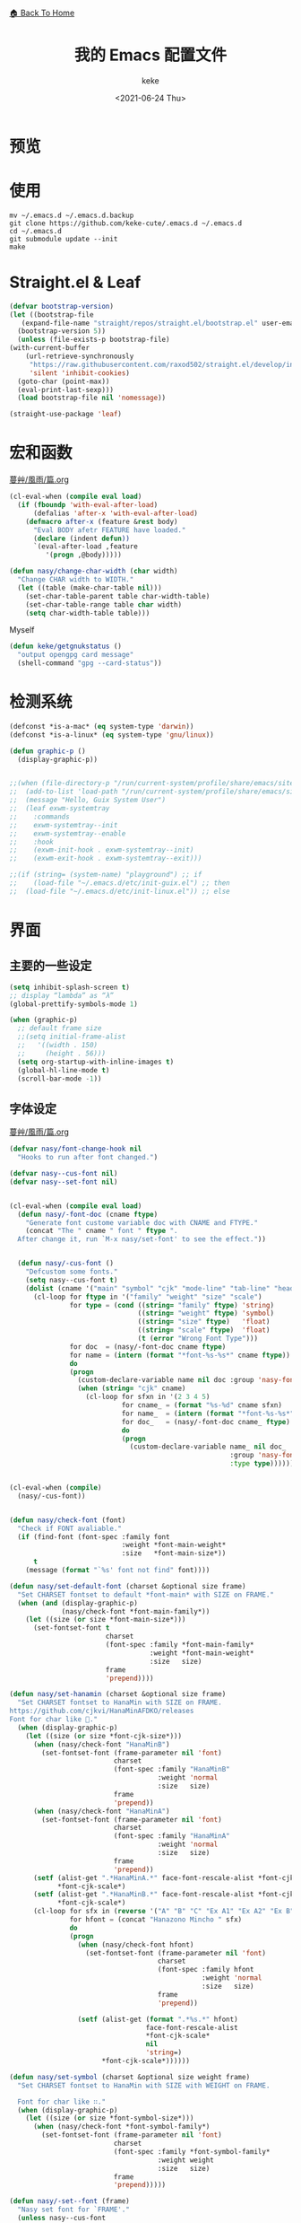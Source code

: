 #+title: 我的 Emacs 配置文件
#+author: keke
#+email: librek@protonmail.com
#+date: <2021-06-24 Thu>
#+export_file_name: ~/Repos/keke-cute.github.io/emacs.html
#+options: creator:t author:t
#+HTML_HEAD: <link rel="stylesheet" type="text/css" href="static/me.css" /> <a href="index.html">🏠 Back To Home</a>
#+PROPERTY: header-args:emacs-lisp :tangle (concat temporary-file-directory "init.el") :lexical t
* File Header                                            :noexport:

#+begin_src emacs-lisp
  ;;; init.el -*- lexical-binding: t; -*-
#+end_src
* 预览
[[./ScreenShot-1.png]]

[[./ScreenShot-2.png]]
* 使用
#+begin_src shell
  mv ~/.emacs.d ~/.emacs.d.backup
  git clone https://github.com/keke-cute/.emacs.d ~/.emacs.d
  cd ~/.emacs.d
  git submodule update --init
  make
#+end_src
* Straight.el & Leaf
  #+begin_src emacs-lisp
    (defvar bootstrap-version)
    (let ((bootstrap-file
	   (expand-file-name "straight/repos/straight.el/bootstrap.el" user-emacs-directory))
	  (bootstrap-version 5))
      (unless (file-exists-p bootstrap-file)
	(with-current-buffer
	    (url-retrieve-synchronously
	     "https://raw.githubusercontent.com/raxod502/straight.el/develop/install.el"
	     'silent 'inhibit-cookies)
	  (goto-char (point-max))
	  (eval-print-last-sexp)))
      (load bootstrap-file nil 'nomessage))
  #+end_src
  #+begin_src emacs-lisp
    (straight-use-package 'leaf)
  #+end_src
* 宏和函数
[[https://github.com/nasyxx/emacs.d/blob/master/%E8%94%93%E8%89%B8/%E9%A2%A8%E9%9B%A8/%E7%AF%87.org][蔓艸/風雨/篇.org]]
  #+begin_src emacs-lisp
    (cl-eval-when (compile eval load)
      (if (fboundp 'with-eval-after-load)
          (defalias 'after-x 'with-eval-after-load)
        (defmacro after-x (feature &rest body)
          "Eval BODY afetr FEATURE have loaded."
          (declare (indent defun))
          `(eval-after-load ,feature
             '(progn ,@body)))))
  #+end_src
  #+begin_src emacs-lisp
    (defun nasy/change-char-width (char width)
      "Change CHAR width to WIDTH."
      (let ((table (make-char-table nil)))
        (set-char-table-parent table char-width-table)
        (set-char-table-range table char width)
        (setq char-width-table table)))
  #+end_src
  Myself
  #+begin_src emacs-lisp
    (defun keke/getgnukstatus ()
      "output opengpg card message"
      (shell-command "gpg --card-status"))
  #+end_src
* 检测系统
  #+begin_src emacs-lisp
    (defconst *is-a-mac* (eq system-type 'darwin))
    (defconst *is-a-linux* (eq system-type 'gnu/linux))

    (defun graphic-p ()
      (display-graphic-p))


    ;;(when (file-directory-p "/run/current-system/profile/share/emacs/site-lisp")
    ;;  (add-to-list 'load-path "/run/current-system/profile/share/emacs/site-lisp/")
    ;;  (message "Hello, Guix System User")
    ;;  (leaf exwm-systemtray
    ;;    :commands
    ;;    exwm-systemtray--init
    ;;    exwm-systemtray--enable
    ;;    :hook
    ;;    (exwm-init-hook . exwm-systemtray--init)
    ;;    (exwm-exit-hook . exwm-systemtray--exit)))

    ;;(if (string= (system-name) "playground") ;; if
    ;;    (load-file "~/.emacs.d/etc/init-guix.el") ;; then
    ;;  (load-file "~/.emacs.d/etc/init-linux.el")) ;; else
  #+end_src

* 界面
** 主要的一些设定
   #+begin_src emacs-lisp
     (setq inhibit-splash-screen t)
     ;; display “lambda” as “λ”
     (global-prettify-symbols-mode 1)
     
     (when (graphic-p)
       ;; default frame size
       ;;(setq initial-frame-alist
       ;;	'((width . 150)
       ;;	  (height . 56)))
       (setq org-startup-with-inline-images t)
       (global-hl-line-mode t)
       (scroll-bar-mode -1))
   #+end_src

** 字体设定
[[https://github.com/nasyxx/emacs.d/blob/master/%E8%94%93%E8%89%B8/%E9%A2%A8%E9%9B%A8/%E7%AF%87.org][蔓艸/風雨/篇.org]]
#+begin_src emacs-lisp
  (defvar nasy/font-change-hook nil
    "Hooks to run after font changed.")
  
  (defvar nasy--cus-font nil)
  (defvar nasy--set-font nil)
  
  
  (cl-eval-when (compile eval load)
    (defun nasy/-font-doc (cname ftype)
      "Generate font custome variable doc with CNAME and FTYPE."
      (concat "The " cname " font " ftype ".
    After change it, run `M-x nasy/set-font' to see the effect."))
  
  
    (defun nasy/-cus-font ()
      "Defcustom some fonts."
      (setq nasy--cus-font t)
      (dolist (cname '("main" "symbol" "cjk" "mode-line" "tab-line" "header-line"))
        (cl-loop for ftype in '("family" "weight" "size" "scale")
                 for type = (cond ((string= "family" ftype) 'string)
                                  ((string= "weight" ftype) 'symbol)
                                  ((string= "size" ftype)   'float)
                                  ((string= "scale" ftype)  'float)
                                  (t (error "Wrong Font Type")))
                 for doc  = (nasy/-font-doc cname ftype)
                 for name = (intern (format "*font-%s-%s*" cname ftype))
                 do
                 (progn
                   (custom-declare-variable name nil doc :group 'nasy-font :type type)
                   (when (string= "cjk" cname)
                     (cl-loop for sfxn in '(2 3 4 5)
                              for cname_ = (format "%s-%d" cname sfxn)
                              for name_  = (intern (format "*font-%s-%s*" cname_ ftype))
                              for doc_   = (nasy/-font-doc cname_ ftype)
                              do
                              (progn
                                (custom-declare-variable name_ nil doc_
                                                         :group 'nasy-font
                                                         :type type)))))))))
  
  
  (cl-eval-when (compile)
    (nasy/-cus-font))
  
  
  (defun nasy/check-font (font)
    "Check if FONT avaliable."
    (if (find-font (font-spec :family font
                              :weight *font-main-weight*
                              :size   *font-main-size*))
        t
      (message (format "`%s' font not find" font))))
  
  (defun nasy/set-default-font (charset &optional size frame)
    "Set CHARSET fontset to default *font-main* with SIZE on FRAME."
    (when (and (display-graphic-p)
               (nasy/check-font *font-main-family*))
      (let ((size (or size *font-main-size*)))
        (set-fontset-font t
                          charset
                          (font-spec :family *font-main-family*
                                     :weight *font-main-weight*
                                     :size   size)
                          frame
                          'prepend))))
  
  (defun nasy/set-hanamin (charset &optional size frame)
    "Set CHARSET fontset to HanaMin with SIZE on FRAME.
  https://github.com/cjkvi/HanaMinAFDKO/releases
  Font for char like 𨉚."
    (when (display-graphic-p)
      (let ((size (or size *font-cjk-size*)))
        (when (nasy/check-font "HanaMinB")
          (set-fontset-font (frame-parameter nil 'font)
                            charset
                            (font-spec :family "HanaMinB"
                                       :weight 'normal
                                       :size   size)
                            frame
                            'prepend))
        (when (nasy/check-font "HanaMinA")
          (set-fontset-font (frame-parameter nil 'font)
                            charset
                            (font-spec :family "HanaMinA"
                                       :weight 'normal
                                       :size   size)
                            frame
                            'prepend))
        (setf (alist-get ".*HanaMinA.*" face-font-rescale-alist *font-cjk-scale* nil 'string=)
              ,*font-cjk-scale*)
        (setf (alist-get ".*HanaMinB.*" face-font-rescale-alist *font-cjk-scale* nil 'string=)
              ,*font-cjk-scale*)
        (cl-loop for sfx in (reverse '("A" "B" "C" "Ex A1" "Ex A2" "Ex B" "Ex C" "I"))
                 for hfont = (concat "Hanazono Mincho " sfx)
                 do
                 (progn
                   (when (nasy/check-font hfont)
                     (set-fontset-font (frame-parameter nil 'font)
                                       charset
                                       (font-spec :family hfont
                                                  :weight 'normal
                                                  :size   size)
                                       frame
                                       'prepend))
  
                   (setf (alist-get (format ".*%s.*" hfont)
                                    face-font-rescale-alist
                                    ,*font-cjk-scale*
                                    nil
                                    'string=)
                         ,*font-cjk-scale*))))))
  
  (defun nasy/set-symbol (charset &optional size weight frame)
    "Set CHARSET fontset to HanaMin with SIZE with WEIGHT on FRAME.
  
    Font for char like ∷."
    (when (display-graphic-p)
      (let ((size (or size *font-symbol-size*)))
        (when (nasy/check-font *font-symbol-family*)
          (set-fontset-font (frame-parameter nil 'font)
                            charset
                            (font-spec :family *font-symbol-family*
                                       :weight weight
                                       :size   size)
                            frame
                            'prepend)))))
  
  (defun nasy/-set--font (frame)
    "Nasy set font for `FRAME'."
    (unless nasy--cus-font
      (nasy/-cus-font))
    (unless nasy--set-font
      (nasy/-set-font))
    (when (display-graphic-p)
      ;; default
      (when (nasy/check-font *font-main-family*)
        (set-face-attribute
         'default nil
         :font (font-spec :family *font-main-family*
                          :weight *font-main-weight*
                          :size   *font-main-size*)))
      ;; 中文
      (dolist (charset '(kana han cjk-misc bopomofo))
        (progn
          (nasy/set-hanamin charset)
          (cl-loop for fn in (reverse '("" "-2" "-3" "-4" "-5"))
                   for fpf = (format "*font-cjk%s" fn)
                   for ff  = (eval (intern (concat fpf "-family*")))
                   for fw  = (eval (intern (concat fpf "-weight*")))
                   for fs  = (eval (intern (concat fpf "-size*")))
                   for fss = (eval (intern (concat fpf "-scale*")))
                   do
                   (progn
                     (when (nasy/check-font ff)
                       (set-fontset-font (frame-parameter nil 'font)
                                         charset
                                         (font-spec :family ff
                                                    :weight fw
                                                    :size   fs)
                                         frame
                                         'prepend))
                     (let ((ffn (concat ".*" ff ".*")))
                       (setf (alist-get ffn face-font-rescale-alist fss nil 'string=) fss))))))
  
      (when (and *is-a-mac*
                 (nasy/check-font "Apple Color Emoji"))
        ;; For NS/Cocoa
        (set-fontset-font (frame-parameter nil 'font)
                          'symbol
                          (font-spec :family "Apple Color Emoji")
                          frame
                          'prepend))
  
      (when (nasy/check-font *font-symbol-family*)
        (set-fontset-font (frame-parameter nil 'font)
                          'symbol
                          (font-spec :family *font-symbol-family*
                                     :weight *font-symbol-weight*
                                     :size   *font-symbol-size*)
                          frame
                          'append))
  
      (when (nasy/check-font *font-mode-line-family*)
        (set-face-attribute 'mode-line nil
                            :font (font-spec :family *font-mode-line-family*
                                             :weight *font-mode-line-weight*
                                             :size   *font-mode-line-size*))
  
        (set-face-attribute 'mode-line-inactive nil
                            :font (font-spec :family *font-mode-line-family*
                                             :weight *font-mode-line-weight*
                                             :size   *font-mode-line-size*)))
      (when (nasy/check-font *font-tab-line-family*)
        (set-face-attribute 'tab-line nil
                            :font (font-spec :family *font-tab-line-family*
                                             :weight *font-tab-line-weight*
                                             :size   *font-tab-line-size*)))
      (when (nasy/check-font *font-header-line-family*)
        (set-face-attribute 'header-line nil
                            :font (font-spec :family *font-header-line-family*
                                             :weight *font-header-line-weight*
                                             :size   *font-header-line-size*))))
    (run-hooks 'nasy/font-change-hook))
  
  
  (defun nasy/-set-font (&rest _)
    "Font."
    (setq nasy--set-font t)
    (leaf nasy-font
      :doc "一些默訒値。"
      :custom
      (*font-main-family*   . "OperatorMonoSSmLig Nerd Font")
      (*font-symbol-family* . "Symbola")
      (*font-cjk-family*    . "STFLGQKJF")
      (*font-cjk-2-family*  . "FZLiuGongQuanKaiShuJF")
      ;; I.Ngaan' font from `http://founder.acgvlyric.org/iu/doku.php/造字:開源字型_i.顏體'.
      (*font-cjk-3-family*  . "I.Ngaan")
      (*font-cjk-4-family*  . "Kaiti SC")
      (*font-cjk-5-family*  . "Kaiti TC")
  
      ((*font-mode-line-family*
        ,*font-header-line-family*
        ,*font-tab-line-family*)
       . "Recursive Mono Casual Static")
  
      ((*font-main-size*
        ,*font-mode-line-size*)
       . 14)
      (*font-tab-line-size* . 13)
      (*font-symbol-size* . 17)
      ((*font-cjk-size*
        ,*font-cjk-2-size*
        ,*font-cjk-3-size*
        ,*font-cjk-4-size*
        ,*font-cjk-5-size*)
       . nil)
      (*font-header-line-size* . 12)
  
      ((*font-cjk-scale*
        ,*font-cjk-2-scale*
        ,*font-cjk-3-scale*
        ,*font-cjk-4-scale*
        ,*font-cjk-5-scale*)
       . 1.3)
  
      ((*font-main-weight*
        ,*font-symbol-weight*
        ,*font-cjk-weight*
        ,*font-cjk-2-weight*
        ,*font-cjk-3-weight*
        ;; *font-cjk-4-weight*
        ;; *font-cjk-5-weight*
        ,*font-mode-line-weight*
        ,*font-tab-line-weight*
        ,*font-header-line-weight*)
       . 'normal)
  
      ((*font-cjk-4-weight*
        ,*font-cjk-5-weight*) . 'bold))
  
    (require '芄蘭 nil t))
  
  
  (defun nasy/set-font (&rest _)
    "Nasy set font."
    (interactive)
    (message "setting font...")
    (nasy/-set--font nil)
    (message "setting font...done"))
  
  (add-hook 'emacs-startup-hook #'nasy/-set-font 98)
  (add-hook 'emacs-startup-hook #'nasy/-cus-font 97)
  ;; (add-hook 'after-init-hook #'nasy/set-font)
  (add-hook 'emacs-startup-hook #'nasy/set-font 99)
  ;; (add-hook 'nasy-first-key-hook #'nasy/set-font)
  ;; (add-hook 'after-make-frame-functions #'nasy/set-font)
  
  (when noninteractive
    (nasy/set-font))
#+end_src
** 指定模式禁用行号
   #+begin_src emacs-lisp
     ;; (defun my-inhibit-global-linum-mode ()
     ;;   "Counter-act `global-linum-mode'."
     ;;   (add-hook 'after-change-major-mode-hook
     ;;             (lambda () (linum-mode 0))
     ;;             :append :local))
     ;; 
     ;; (leaf my-inhibit-global-linum-mode
     ;;   :hook
     ;;   (eshell-mode-hook . my-inhibit-global-linum-mode)
     ;;   (term-mode-hook . my-inhibit-global-linum-mode)
     ;;   (vterm-mode-hook . my-inhibit-global-linum-mode)
     ;;   (telega-chat-mode-hook . my-inhibit-global-linum-mode)
     ;;   (telega-root-mode-hook . my-inhibit-global-linum-mode))
     ;; 
   #+end_src

** 设定 macOS 上的窗口样式
   #+begin_src emacs-lisp
     (leaf mac-frame
       :when *is-a-mac*
       :config
       (defun stop-minimizing-window ()
         "Stop minimizing window under macOS."
         (interactive)
         (unless (and *is-a-mac*
                     window-system)
           (suspend-frame)))
       :custom
       (default-frame-alist
         . '((ns-transparent-titlebar . t)
             (ns-appearance           . light)
             (alpha                   . (80 . 75))
             (vertical-scroll-bars    . nil)
             (internal-border-width   . 24))))
   #+end_src

** 主题设定
   #+begin_src emacs-lisp
     (add-to-list 'load-path (expand-file-name "emacs-nasy-theme" user-emacs-directory))
     (require 'nasy-theme)
     (load-theme 'nasy t)
   #+end_src
** 工具栏设定
   #+begin_src emacs-lisp
     (leaf tool-bar
       :tag "builtin"
       :bind
       (:tool-bar-map
	([copy]            . nil)
	([cut]             . nil)
	([dired]           . nil)
	([isearch-forward] . nil)
	([new-file]        . nil)
	([open-file]       . nil)
	([paste]           . nil)
	([save-buffer]     . nil)
	([undo]            . nil)
	([yank]            . nil)))
	;; ([dashboard-refresh-buffer]
	;;  . `(menu-item))))
   #+end_src
** Mode-line
[[https://github.com/casouri/lunarymacs/blob/master/star/mode-line.el][lunarymacs/star/mode-line.el]]
#+begin_src emacs-lisp
  (require 'subr-x)
  
  ;; When we use ‘set-face-font’ to set the font, Emacs converts the
  ;; font-spec is to a font-object, which we can later retrieve with
  ;; ‘face-attribute’ and use for calculating the text width.
  (add-hook 'luna-load-theme-hook
            (lambda ()
              (set-face-font 'mode-line
                             (font-spec :family "Recursive Mono Casual Static"
                                        :weight 'light
                                        :height 130))))
  (add-hook 'after-init-hook (lambda () (run-hooks 'luna-load-theme-hook)))
  
  (defun luna-mode-line-with-padding (text)
    "Return TEXT with padding on the left.
  The padding pushes TEXT to the right edge of the mode-line."
    (let ((font (face-attribute 'mode-line :font)))
      (if (not (fontp font))
          " "
        (let* ((glyph-list (font-get-glyphs font 0 (length text) text))
               (len (cl-reduce (lambda (len glyph)
                                 (+ len (aref glyph 4)))
                               glyph-list
                               :initial-value 0))
               (padding (propertize
                         "-" 'display
                         `(space :align-to
                                 (- (+ right right-margin) (,len))))))
          (concat padding text)))))
  
  (defun luna-mode-line-coding-system ()
    "Display abnormal coding systems."
    (let ((coding (symbol-name buffer-file-coding-system)))
      (if (or (and (not (string-prefix-p "prefer-utf-8" coding))
                   (not (string-prefix-p "utf-8" coding))
                   (not (string-prefix-p "undecided" coding)))
              (string-suffix-p "dos" coding))
          (concat "  " coding)
        "")))
  
  (setq-default mode-line-format
                (let* ((spaces
                        (propertize " " 'display '(space :width 1.5)))
                       (fringe (propertize
                                " " 'display '(space :width fringe)))
                       (percentage
                        '(format
                          "%d%%" (/ (* (window-end) 100.0) (point-max)))))
                  `(,fringe
                    (:eval (if (window-dedicated-p)
                               (concat "🔒" spaces) ""))
                    (:propertize "%[%b%]" face (:weight bold))
                    (:eval (luna-mode-line-coding-system))
                    ,spaces
                    ,(if (featurep 'minions)
                         'minions-mode-line-modes
                       'mode-line-modes)
                    ,spaces
                    (:eval
                     (cond (inhibit-read-only
                            ,(if (display-graphic-p) "–ω–" "-w-"))
                           ((buffer-modified-p)
                            ,(if (display-graphic-p) "ΦAΦ" "OAO"))
                           (t
                            ,(if (display-graphic-p) "ΦωΦ" "OwO"))))
                    ,spaces
                    (:propertize " " display (raise 0.3))
                    (:propertize " " display (raise -0.3))
                    mode-line-misc-info
                    ,(if (display-graphic-p)
                         `(:eval (concat (luna-mode-line-with-padding
                                          ,percentage) "%%"))
                       `(:eval (concat ,spaces ,percentage "%%"))))))
  
  
  (setq-default header-line-format nil)
#+end_src

** 一些关于界面的插件
*** 彩虹括号
    #+begin_src emacs-lisp
      (leaf rainbow-delimiters
        :hook prog-mode-hook org-src-mode-hook
        :config
        (custom-set-faces
         '(rainbow-delimiters-base-face    ((t (:inherit nil :weight bold))))
         '(rainbow-delimiters-depth-1-face ((t (:inherit rainbow-delimiters-base-face :foreground "dark orange"))))
         '(rainbow-delimiters-depth-2-face ((t (:inherit rainbow-delimiters-base-face :foreground "DeepSkyBlue"))))
         '(rainbow-delimiters-depth-3-face ((t (:inherit rainbow-delimiters-base-face :foreground "YellowGreen"))))
         '(rainbow-delimiters-depth-4-face ((t (:inherit rainbow-delimiters-base-face :foreground "LimeGreen"))))
         '(rainbow-delimiters-depth-5-face ((t (:inherit rainbow-delimiters-base-face :foreground "dodger blue"))))
         '(rainbow-delimiters-depth-6-face ((t (:inherit rainbow-delimiters-base-face :foreground "MediumSlateBlue"))))
         '(rainbow-delimiters-depth-7-face ((t (:inherit rainbow-delimiters-base-face :foreground "blue violet"))))
         '(rainbow-delimiters-depth-8-face ((t (:inherit rainbow-delimiters-base-face :foreground "hot pink"))))
         '(rainbow-delimiters-depth-9-face ((t (:inherit rainbow-delimiters-base-face :foreground "DeepPink")))))
        :init (straight-use-package 'rainbow-delimiters))
    #+end_src

*** 对齐线
    #+begin_src emacs-lisp
      (when (graphic-p)
        (leaf highlight-indent-guides
          :hook (prog-mode-hook text-mode-hook org-mode-hook)
          :config
          (setq highlight-indent-guides-method 'bitmap)
          :init (straight-use-package 'highlight-indent-guides)))
    #+end_src

*** Dashboard
[[https://github.com/nasyxx/emacs.d/blob/master/%E8%94%93%E8%89%B8/%E5%BA%AD%E5%B0%9E/%E7%AF%87.org][蔓艸/庭尞/篇.org]]
#+begin_src emacs-lisp
  (leaf page-break-lines
    :hook
    (after-init-hook . global-page-break-lines-mode)
    (nasy/font-change-hook
     . (lambda ()
         (progn
           (nasy/change-char-width page-break-lines-char 2)
           (nasy/set-symbol ?⊸ 18 nil))))
    :custom
    (page-break-lines-char . ?⊸))
  
  (leaf dashboard
    :commands (dashboard-refresh-buffer
               dashboard-setup-startup-hook)
    :init (straight-use-package 'dashboard))
  
  (defun nasy/-set-dashboard-init-info (&rest _)
    (setq dashboard-init-info
          (let ((package-count 0) (time (emacs-init-time)))
            (setq package-count (+ (hash-table-size straight--profile-cache) package-count))
            (if (zerop package-count)
                (format "Emacs started in %s" time)
              (format "%d packages loaded in %s" package-count time)))))
  
  (defun nasy/-dashboard-items (_)
    (insert "\n")
    (widget-create 'item
                   :tag "近期 (r)"
                   :action #'consult-recent-file
                   :mouse-face 'highlight
                   :button-face 'dashboard-heading
                   :button-prefix "🌓 "
                   :button-suffix ""
                   :format "%[%t%]"
                   :help-echo "open recent files")
    (insert "\t")
    (widget-create 'item
                   :tag "書籤 (b)"
                   :action #'consult-bookmark
                   :mouse-face 'highlight
                   :button-face 'dashboard-heading
                   :button-prefix "🔖 "
                   :button-suffix ""
                   :format "%[%t%]"
                   :help-echo "open bookmarks")
    (insert "\t")
    (widget-create 'item
                   :tag "項目 (p)"
                   :action #'projectile-switch-project
                   :mouse-face 'highlight
                   :button-face 'dashboard-heading
                   :button-prefix "🚀 "
                   :button-suffix ""
                   :format "%[%t%]"
                   :help-echo "open projects")
    (insert "               \n"))
  
  
  (after-x 'dashboard
    (defun nasy/dashboard-refresh ()
      "Refresh dashboard buffer."
      (interactive)
      (unless (get-buffer dashboard-buffer-name)
        (generate-new-buffer "*dashboard*"))
      (dashboard-refresh-buffer)))
  
  (leaf dashboard
    :leaf-autoload nil
    :bind
    ("<f5>" . dashboard-refresh-buffer)
    (:dashboard-mode-map
     ("r"              . consult-recent-file)
     ("b"              . consult-bookmark)
     ("p"              . projectile-switch-project))
    :hook
    ((dashboard-mode-hook . (lambda () (setq-local tab-width 1)))
     (after-init-hook     . dashboard-setup-startup-hook)
     (after-init-hook     . dashboard-refresh-buffer))
    :custom
    (dashboard-items . '((n-items . t)))
    (dashboard-item-generators . '((n-items . nasy/-dashboard-items)))
    ((dashboard-center-content
      dashboard-set-heading-icons
      dashboard-set-init-info) . t)
    `(dashboard-startup-banner
      . ,(expand-file-name "n_icon.png" user-emacs-directory))
    :advice (:before dashboard-refresh-buffer nasy/-set-dashboard-init-info))
  
  (setq-default
   initial-scratch-message     (concat ";; Happy hacking, " user-login-name " - Emacs ♥ you!\n\n")
   dashboard-banner-logo-title (concat ";; Happy hacking, " user-login-name " - Emacs ♥ you!\n\n")
   )
#+end_src
* 编辑器
  #+begin_src emacs-lisp
    ;; 自动加载外部修改过的文件
    (global-auto-revert-mode 1)
    ;; 关闭自己生产的保存文件
    (setq auto-save-default nil)
    ;; 关闭自己生产的备份文件
    (setq make-backup-files nil)
    ;; 选中某个区域继续编辑可以替换掉该区域
    (delete-selection-mode 1)
    ;; 设置h 文件默认为c++文件
    (add-to-list 'auto-mode-alist '("\\.h\\'" . c++-mode))
    ;; orgmode
    (add-hook 'org-mode-hook (lambda () (setq truncate-lines nil)))
    ;; without lock files
    (setq create-lockfiles nil)
    ;; y-or-n
    (fset 'yes-or-no-p 'y-or-n-p)
  #+end_src

* 包

** Vundo
#+begin_src emacs-lisp
  (leaf vundo
    :custom
    (vundo-window-side        . 'top)
    (vundo--window-max-height . 5)
    :bind
    ("s-/" . vundo)
    :init (add-to-list 'load-path (expand-file-name "vundo" user-emacs-directory)))
#+end_src
** Minions
#+begin_src emacs-lisp
  (leaf minions
    :config (minions-mode 1)
    :init (straight-use-package 'minions))
#+end_src
** Selectrum
#+begin_src emacs-lisp
  (leaf selectrum
    :config
    (selectrum-mode +1)
    :init (straight-use-package 'selectrum))
#+end_src

** Consult
#+begin_src emacs-lisp
  (leaf consult
    :init (straight-use-package 'consult))
#+end_src

** Orderless
#+begin_src emacs-lisp
  (leaf orderless
    :custom (completion-styles . '(orderless))
    :config (savehist-mode)
    :init (straight-use-package 'orderless))
#+end_src
** Projectile
   #+begin_src emacs-lisp
     (leaf projectile
       :config
       (projectile-mode +1)
       :init (straight-use-package 'projectile))
     
   #+end_src
** Company
   #+begin_src emacs-lisp
     (leaf company
       :hook
       (after-init-hook . global-company-mode)
       :init
       (setq company-tooltip-align-annotations t company-idle-delay 0.1 company-echo-delay 0
             company-minimum-prefix-length 2 company-require-match nil company-dabbrev-ignore-case
             nil company-dabbrev-downcase nil company-show-numbers t)
       :bind
       ((:company-active-map
         ("M-n" . nil)
         ("M-p" . nil)
         ("C-n" . company-select-next)
         ("C-p" . company-select-previous)))
       :init (straight-use-package 'company))
   #+end_src

** Lsp-mode
   #+begin_src emacs-lisp
     (leaf lsp-mode
       :commands lsp
       :init (straight-use-package 'lsp-mode))
   #+end_src

** Flycheck
   #+begin_src emacs-lisp
     (leaf flycheck
       :hook prog-mode-hook
       :init (straight-use-package 'flycheck))
   #+end_src

** Which-key
   #+begin_src emacs-lisp
     (leaf which-key
       :custom (which-key-allow-imprecise-window-fit . nil)
       :hook 'after-init-hook
       :init (straight-use-package 'which-key))
   #+end_src
** Org-babel
   #+begin_src emacs-lisp
   (custom-set-variables
      '(org-babel-load-languages (quote ((emacs-lisp . t) (haskell . t))))
      '(org-confirm-babel-evaluate nil))
   #+end_src
   
** Emacs-Rime
   #+begin_src emacs-lisp
     (leaf rime
       :bind
       (:rime-mode-map
        ("C-`"   . rime-send-keybinding)
        ("C-S-`" . rime-send-keybinding)
        ("C-,"   . rime-send-keybinding))
       (:rime-active-mode-map
        ("C-;"   . rime-send-keybinding)
        ("C-SPC" . rime-send-keybinding))
       :custom
       `(rime-emacs-module-header-root    . ,(expand-file-name "/opt/local/include"))
       `(rime-user-data-dir   . ,(expand-file-name "~/.config/rime"))
       `(rime-librime-root    . ,(expand-file-name "/opt/local"))
       (default-input-method  . "rime")
       (rime-cursor           . "˰")
       (rime-show-candidate   . 'posframe)
       (rime-posframe-style   . 'vertical)
       (rime-show-preedit     . t)
       (rime-translate-keybindings
        . '("C-f"
            "C-b"
            "C-n"
            "C-p"
            "C-g"
            "C-`"
            "C-;"
            "C-SPC"
            "<left>"
            "<right>"
            "<up>"
            "<down>"
            "<prior>"
            "<next>"
            "<delete>"))
       :init (straight-use-package 'rime))
   #+end_src
** Exec-path-from-shell
   #+begin_src emacs-lisp
     (leaf exec-path-from-shell
       :config (exec-path-from-shell-initialize)
       :init (straight-use-package 'exec-path-from-shell))
   #+end_src

** Org-mode
   #+begin_src emacs-lisp
     (leaf org
       :config
       (setq org-startup-indented t)
       :custom
       (org-ellipsis . " ﹅")
       (org-startup-folded    . 'content))
   #+end_src

** Org-static-blog
   #+begin_src emacs-lisp
     (leaf org-static-blog
       :config
       (setq org-static-blog-publish-title "Ethereal Horizon")
       (setq org-static-blog-publish-url "https://keke-cute.github.io/")
       (setq org-static-blog-publish-directory "~/Repos/keke-cute.github.io")
       (setq org-static-blog-posts-directory "~/Repos/keke-cute.github.io/posts")
       (setq org-static-blog-drafts-directory "~/Repos/keke-cute.github.io/drafts")
       (setq org-static-blog-enable-tags t)
       (setq org-static-blog-use-preview t)
       (setq org-export-with-toc nil)
       (setq org-export-with-section-numbers nil)
       (setq org-static-blog-page-header
             "<meta name=\"author\" content=\"keke\">
     <meta name=\"referrer\" content=\"no-referrer\">
     <link href= \"static/blog.css\" rel=\"stylesheet\" type=\"text/css\" />
     <link rel=\"icon\" href=\"static/favicon.ico\">")
       (setq org-static-blog-index-front-matter
             "<h1> Ethereal Horizon </h1>\n")
       (setq org-static-blog-page-preamble
             "<div class=\"header\">
       <a href=\"https://keke-cute.github.io\">Home</a>  <A href=\"https://keke-cute.github.io/emacs.html\">Emacs</a>
     </div>")
       :init (straight-use-package 'org-static-blog))
   #+end_src

** Org-superstar-mode
   #+begin_src emacs-lisp
     (leaf org-superstar
       :hook
       (org-mode-hook)
       (nasy/font-change-hook
        . (lambda ()
            (progn
              (nasy/set-symbol ?☯ 21 nil)
              (nasy/set-symbol ?✿ 18 nil)
              (nasy/set-symbol ?❀ 16 nil)
              (nasy/set-symbol ?✫ 15 nil)
              (nasy/set-symbol ?✸ 16 nil)
              (nasy/set-symbol ?◉ 16 nil)
              (nasy/set-symbol ?✼ 12 nil)
              (nasy/set-symbol ?✚ 12 nil)
              (nasy/set-symbol ?⁍ 13 nil)
              (nasy/change-char-width ?☯ 2)
              (nasy/change-char-width ?✿ 2)
              (nasy/change-char-width ?❀ 2)
              (nasy/change-char-width ?✫ 2)
              (nasy/change-char-width ?✸ 2)
              (nasy/change-char-width ?◉ 2)
              (nasy/change-char-width ?✼ 1)
              (nasy/change-char-width ?✚ 1)
              (nasy/change-char-width ?⁍ 1))))
       :custom
       ((org-superstar-special-todo-items . t)
        (org-superstar-headline-bullets-list
         . '("☯"
             "✿"
             "❀"
             "✫"
             "✸"
             "◉"))
        (org-superstar-item-bullet-alist
         . '((?* . ?✼)
             (?+ . ?✚)
             (?- . ?⁍))))
       :init (straight-use-package 'org-superstar))
   #+end_src

** Org-Roam
   #+begin_src emacs-lisp
     (straight-use-package '(org-roam :type git :host github :branch "v2"))
     
     (leaf org-roam
       :after org
       :commands
       (org-roam-buffer
        org-roam-setup
        org-roam-capture
        org-roam-node-find)
       :custom
       `(org-roam-directory . ,(expand-file-name "~/Repos/roam"))
       :config
       (org-roam-setup))
   #+end_src
** Magit
   #+begin_src emacs-lisp
     (straight-use-package 'magit)
   #+end_src
** Telega
   #+begin_src emacs-lisp
     (straight-use-package '(telega :type git :host github :branch "releases"))
   #+end_src
** Htmlize
   #+begin_src emacs-lisp
     (straight-use-package 'htmlize)
   #+end_src
** Hydra
   #+begin_src emacs-lisp
     (straight-use-package 'hydra)
     
     (after-x 'hydra
       (defhydra keke/main (global-map "<f13>")
         "My main hydra keymap"
         ("a" eshell "Terminal")
         ("c" compile "Compile")
         ("C" recompile "Recompile")
         ("g" telega "Telegram")
         ("m" magit-status "Git Status(Magit)")
         ("r" org-roam-node-find "Find Org-roam node")
         ("i" org-roam-node-insert "Insert Org-roam file")
         ("b" consult-bookmark "My Bookmarks")
         ("f" projectile-find-file "Find Current Project File")
         ("p" projectile-switch-project "Switch Project")
         ("k" (keke/getgnukstatus) "Gnuk Status")
         ("t" dired-sidebar-toggle-sidebar "dired-sidebar toggle")
         ("," centaur-tabs-backward "Next Tabs")
         ("." centaur-tabs-forward "Up Tabs")
         ("T" dired-sidebar-toggle-with-current-directory "dired-sidebar toggle in current directory")))
     
     (leaf hydra-posframe
       :after hydra
   #+end_src
** Dired-sidebar
   #+begin_src emacs-lisp
     (leaf dired-sidebar
       :commands (dired-sidebar-toggle-sidebar)
       :init (straight-use-package 'dired-sidebar))
   #+end_src
** Ace-Window
   #+begin_src emacs-lisp
     (leaf ace-window
       :bind (("M-o" . ace-window))
       :init (straight-use-package 'ace-window))
   #+end_src   
** Dired-hacks
[[https://github.com/nasyxx/emacs.d/blob/master/%E8%94%93%E8%89%B8/%E6%9C%88%E5%87%BA/%E7%AF%87.org][蔓艸/月出/篇.org]]
   #+begin_src emacs-lisp
     (leaf dired-hacks
       :init (straight-use-package 'dired-hacks))
   #+end_src
   Dired Filter:
   #+begin_src emacs-lisp
     (leaf dired-filter
       :bind
       (:dired-filter-map
	("p" . dired-filter-pop-all))
       :hook (dired-mode-hook
	      (dired-mode-hook . dired-filter-group-mode))
       :bind-keymap
       (:dired-filter-map
	("/" . dired-filter-mark-map))
       :custom
       (dired-filter-revert . 'never)
       (dired-filter-group-saved-groups
	. '(("default"
	     ("Git"
	      (directory . ".git")
	      (file . ".gitignore"))
	     ("Directory"
	      (directory))
	     ("PDF"
	      (extension . "pdf"))
	     ("LaTeX"
	      (extension "tex" "bib"))
	     ("Source"
	      (extension "c" "cpp" "hs" "rb" "py" "r" "cs" "el" "lisp" "html" "js" "css"))
	     ("Doc"
	      (extension "md" "rst" "txt"))
	     ("Org"
	      (extension . "org"))
	     ("Media"
	      (extension "ogg" "flv" "mpg" "avi" "mp4" "mp3" "mkv"))
	     ("Subtitle"
	      (extension . "ass"))
	     ("Archives"
	      (extension "zip" "rar" "gz" "bz2" "tar"))
	     ("Images"
	      (extension "jpg" "JPG" "webp" "png" "PNG" "jpeg" "JPEG" "bmp" "BMP" "TIFF" "tiff" "gif" "GIF"))))))
   #+end_src
   Dired Rainbow:
   #+begin_src emacs-lisp
     (leaf dired-rainbow
       :after dired  
       :commands dired
       :require t
       :defer-config
       (dired-rainbow-define html "#eb5286"
                             ("css" "less" "sass" "scss" "htm" "html" "jhtm" "mht" "eml" "mustache" "xhtml"))
       (dired-rainbow-define xml "#f2d024"
                             ("xml" "xsd" "xsl" "xslt" "wsdl" "bib" "json" "msg" "pgn" "rss" "yaml" "yml" "rdata"))
       (dired-rainbow-define document "#9561e2"
                             ("docm" "doc" "docx" "odb" "odt" "pdb" "pdf" "ps" "rtf" "djvu" "epub" "odp" "ppt" "pptx"))
       (dired-rainbow-define markdown "#705438"
                             ("org" "etx" "info" "markdown" "md" "mkd" "nfo" "pod" "rst" "tex" "textfile" "txt" "ass"))
       (dired-rainbow-define database "#6574cd"
                             ("xlsx" "xls" "csv" "accdb" "db" "mdb" "sqlite" "nc"))
       (dired-rainbow-define media "#de751f"
                             ("mp3" "mp4" "MP3" "MP4" "avi" "mpeg" "mpg" "flv" "ogg" "mov" "mid" "midi" "wav" "aiff" "flac" "mkv"))
       (dired-rainbow-define image "#f66d9b"
                             ("tiff" "tif" "cdr" "gif" "ico" "jpeg" "jpg" "png" "psd" "eps" "svg"))
       (dired-rainbow-define log "#c17d11"
                             ("log"))
       (dired-rainbow-define shell "#f6993f"
                             ("awk" "bash" "bat" "sed" "sh" "zsh" "vim"))
       (dired-rainbow-define interpreted "#38c172"
                             ("py" "ipynb" "rb" "pl" "t" "msql" "mysql" "pgsql" "sql" "r" "clj" "cljs" "scala" "js"))
       (dired-rainbow-define compiled "#4dc0b5"
                             ("asm" "cl" "lisp" "el" "c" "h" "c++" "h++" "hpp" "hxx" "m" "cc" "cs" "cp" "cpp" "go" "f" "for" "ftn" "f90" "f95" "f03" "f08" "s" "rs" "hi" "hs" "pyc" ".java"))
       (dired-rainbow-define executable "#8cc4ff"
                             ("exe" "msi"))
       (dired-rainbow-define compressed "#51d88a"
                             ("7z" "zip" "bz2" "tgz" "txz" "gz" "xz" "z" "Z" "jar" "war" "ear" "rar" "sar" "xpi" "apk" "xz" "tar"))
       (dired-rainbow-define packaged "#faad63"
                             ("deb" "rpm" "apk" "jad" "jar" "cab" "pak" "pk3" "vdf" "vpk" "bsp"))
       (dired-rainbow-define encrypted "#ffed4a"
                             ("gpg" "pgp" "asc" "bfe" "enc" "signature" "sig" "p12" "pem"))
       (dired-rainbow-define fonts "#6cb2eb"
                             ("afm" "fon" "fnt" "pfb" "pfm" "ttf" "otf"))
       (dired-rainbow-define partition "#e3342f"
                             ("dmg" "iso" "bin" "nrg" "qcow" "toast" "vcd" "vmdk" "bak"))
       (dired-rainbow-define vc "#0074d9"
                             ("git" "gitignore" "gitattributes" "gitmodules"))
       (dired-rainbow-define-chmod directory "#6cb2eb" "d.*")
       (dired-rainbow-define-chmod executable-unix "#38c172" "-.*x.*"))
     
   #+end_src
   Dired Collapse:
   #+begin_src emacs-lisp
     (leaf dired-collapse
       :after dired
       :hook dired-mode-hook)
   #+end_src
* 编程语言

** Haskell
   #+begin_src emacs-lisp
     ;;(straight-use-package 'haskell-mode)
     ;;
     ;;(leaf haskell-mode
     ;;  :require t)
     ;;
     ;;(leaf inf-haskell
     ;;  :require t)
   #+end_src

** Golang
   #+begin_src emacs-lisp
     (leaf go-mode
       :hook
       (go-mode-hook . lsp)
       :init (straight-use-package 'go-mode))
   #+end_src

** Rust
#+begin_src emacs-lisp
  (leaf rust-mode
    :hook
    (rust-mode-hook . lsp)
    :init (straight-use-package 'rust-mode))
  
#+end_src
** Nix
   #+begin_src emacs-lisp
     (straight-use-package 'nix-mode)
   #+end_src

** Yaml
   #+begin_src emacs-lisp
     (straight-use-package 'yaml-mode)
   #+end_src
